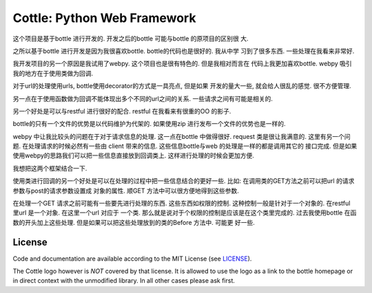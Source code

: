 
============================
Cottle: Python Web Framework
============================
这个项目是基于bottle 进行开发的. 开发之后的bottle 可能与bottle 的原项目的区别很
大. 

之所以基于bottle 进行开发是因为我很喜欢bottle. bottle的代码也是很好的. 我从中学
习到了很多东西. 一些处理在我看来非常好. 

我开发项目的另一个原因是我试用了webpy. 这个项目也是很有特色的. 但是我相对而言在
代码上我更加喜欢bottle.
webpy 吸引我的地方在于使用类做为回调. 

对于url的处理使用urls, bottle使用decorator的方式是一具亮点, 但是如果
开发的量大一些, 就会给人很乱的感觉. 很不方便管理. 

另一点在于使用函数做为回调不能体现出多个不同的url之间的关系.
一些请求之间有可能是相关的.

另一个好处是可以与restful 进行很好的配合. restful 在我看来有很重的OO 的影子.


bottle的只有一个文件的优势是以代码维护为代架的.
如果使用zip 进行发布一个文件的优势也是一样的.

webpy 中让我比较头的问题在于对于请求信息的处理. 这一点在bottle 中做得很好.
request 类是很让我满意的. 这里有另一个问题. 在处理请求的时候必然有一些由
client 带来的信息. 这些信息bottle与web 的处理是一样的都是调用其它的
接口完成. 但是如果使用webpy的思路我们可以把一些信息直接放到回调类上.
这样进行处理的时候会更加方便. 

我想把这两个框架结合一下. 


使用类进行回调的另一个好处是可以在处理的过程中把一些信息结合的更好一些.
比如: 在调用类的GET方法之前可以把url 的请求参数与post的请求参数设置成
对象的属性. 顺GET 方法中可以很方便地得到这些参数.

在处理一个GET 请求之前可能有一些要先进行处理的东西. 这些东西如权限的控制. 
这种控制一般是针对于一个对象的. 在restful 里url 是一个对象. 在这里一个url 对应于
一个类. 那么就是说对于个权限的控制是应该是在这个类里完成的. 过去我使用bottle
在函数的开头加上这些处理. 但是如果可以把这些处理放到的类的Before 方法中. 可能更
好一些.




License
-------

.. __: https://github.com/defnull/bottle/raw/master/LICENSE

Code and documentation are available according to the MIT License (see LICENSE__).

The Cottle logo however is *NOT* covered by that license. It is allowed to use the logo as a link to the bottle homepage or in direct context with the unmodified library. In all other cases please ask first.
